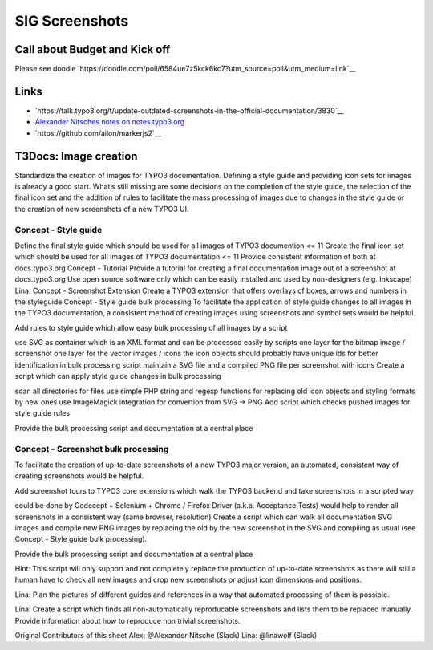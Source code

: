 ===============
SIG Screenshots
===============

Call about Budget and Kick off
==============================

Please see doodle `https://doodle.com/poll/6584ue7z5kck6kc7?utm_source=poll&utm_medium=link`__

Links
=====

*  `https://talk.typo3.org/t/update-outdated-screenshots-in-the-official-documentation/3830`__
*  `Alexander Nitsches notes on notes.typo3.org <https://notes.typo3.org/nxLlELEdRDuALGUmnoDfDw>`__
*  `https://github.com/ailon/markerjs2`__

T3Docs: Image creation
======================

Standardize the creation of images for TYPO3 documentation. Defining a style guide and providing icon sets for images is already a good start. What’s still missing are some decisions on the completion of the style guide, the selection of the final icon set and the addition of rules to facilitate the mass processing of images due to changes in the style guide or the creation of new screenshots of a new TYPO3 UI.

Concept - Style guide
---------------------

Define the final style guide which should be used for all images of TYPO3 documention <= 11
Create the final icon set which should be used for all images of TYPO3 documentation <= 11
Provide consistent information of both at docs.typo3.org
Concept - Tutorial
Provide a tutorial for creating a final documentation image out of a screenshot at docs.typo3.org
Use open source software only which can be easily installed and used by non-designers (e.g. Inkscape)
Lina: Concept - Screenshot Extension
Create a TYPO3 extension that offers overlays of boxes, arrows and numbers in the styleguide
Concept - Style guide bulk processing
To facilitate the application of style guide changes to all images in the TYPO3 documentation, a consistent method of creating images using screenshots and symbol sets would be helpful.

Add rules to style guide which allow easy bulk processing of all images by a script

use SVG as container which is an XML format and can be processed easily by scripts
one layer for the bitmap image / screenshot
one layer for the vector images / icons
the icon objects should probably have unique ids for better identification in bulk processing script
maintain a SVG file and a compiled PNG file per screenshot with icons
Create a script which can apply style guide changes in bulk processing

scan all directories for files
use simple PHP string and regexp functions for replacing old icon objects and styling formats by new ones
use ImageMagick integration for convertion from SVG -> PNG
Add script which checks pushed images for style guide rules

Provide the bulk processing script and documentation at a central place

Concept - Screenshot bulk processing
------------------------------------

To facilitate the creation of up-to-date screenshots of a new TYPO3 major version, an automated, consistent way of creating screenshots would be helpful.

Add screenshot tours to TYPO3 core extensions which walk the TYPO3 backend and take screenshots in a scripted way

could be done by Codecept + Selenium + Chrome / Firefox Driver (a.k.a. Acceptance Tests)
would help to render all screenshots in a consistent way (same browser, resolution)
Create a script which can walk all documentation SVG images and compile new PNG images by replacing the old by the new screenshot in the SVG and compiling as usual (see Concept - Style guide bulk processing).

Provide the bulk processing script and documentation at a central place

Hint: This script will only support and not completely replace the production of up-to-date screenshots as there will still a human have to check all new images and crop new screenshots or adjust icon dimensions and positions.

Lina: Plan the pictures of different guides and references in a way that automated processing of them is possible.

Lina: Create a script which finds all non-automatically reproducable screenshots and lists them to be replaced manually. Provide information about how to reproduce
non trivial screenshots.

Original Contributors of this sheet
Alex: @Alexander Nitsche (Slack)
Lina: @linawolf (Slack)
